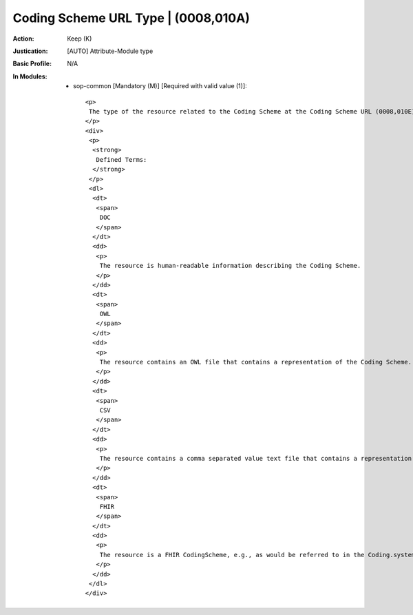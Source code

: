 ------------------------------------
Coding Scheme URL Type | (0008,010A)
------------------------------------
:Action: Keep (K)
:Justication: [AUTO] Attribute-Module type
:Basic Profile: N/A
:In Modules:
   - sop-common [Mandatory (M)] [Required with valid value (1)]::

       <p>
        The type of the resource related to the Coding Scheme at the Coding Scheme URL (0008,010E).
       </p>
       <div>
        <p>
         <strong>
          Defined Terms:
         </strong>
        </p>
        <dl>
         <dt>
          <span>
           DOC
          </span>
         </dt>
         <dd>
          <p>
           The resource is human-readable information describing the Coding Scheme.
          </p>
         </dd>
         <dt>
          <span>
           OWL
          </span>
         </dt>
         <dd>
          <p>
           The resource contains an OWL file that contains a representation of the Coding Scheme.
          </p>
         </dd>
         <dt>
          <span>
           CSV
          </span>
         </dt>
         <dd>
          <p>
           The resource contains a comma separated value text file that contains a representation of the Coding Scheme.
          </p>
         </dd>
         <dt>
          <span>
           FHIR
          </span>
         </dt>
         <dd>
          <p>
           The resource is a FHIR CodingScheme, e.g., as would be referred to in the Coding.system element of a FHIR Coding resource.
          </p>
         </dd>
        </dl>
       </div>
